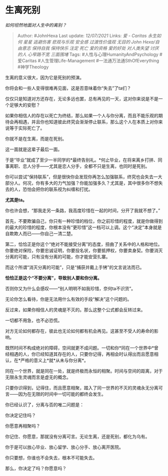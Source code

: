 * 生离死别
  :PROPERTIES:
  :CUSTOM_ID: 生离死别
  :END:

/如何坦然地面对人生中的离别？/

#+BEGIN_QUOTE
  Author: #JohnHexa Last update: /12/07/2021/ Links: [[爱 - Caritas]]
  [[永生如何]] [[星星]] [[逃避伤害]] [[悲观与乐观]] [[安全感]]
  [[过渡性价值观]] [[无目的]] [[John Hexa/自由意志]] [[保持自我]]
  [[保持快乐]] [[注定]] [[死亡]] [[爱的资格]] [[爱的好处]]
  [[对人类失望]] [[讨厌的人]] [[心窄路不宽]] [[三面围堵]] Tags:
  #人性与心理HumanityAndPsychology #爱Caritas #人生管理Life-Management
  #一法通万法通SthOfEverything #神学Theology
#+END_QUOTE

生离的意义很大，因为它是死别的预演。

你将会和一些人变得很难再见面，这是否意味着你“失去”了ta们？

仅仅只是知道对方还存在，无论多远也罢，总有再见的一天，这对你来说是不是一个足够大的安慰？

如果你相信人的存在以死亡为终结，那么如果一个人与你分离，而且不能乐观的期待会再相遇，并且你也知道彼此终究会渐渐停止联系，那么这个人在本质上对你来说等于实际死亡了。

你就不是在生离，而是在死别。

这一面就是这辈子最后一面。

于是“毕业”就成了至少一半同学的*最终告别礼。*何止毕业，在将来离乡打拼、同事离职、恋人分手------尤其是恋人分手，全都不只是生离，也同时是死别。

你可以尝试“保持联系”，但是很快你会发现你再怎么加强联系，终究也会失去一大部分人。何况，你有多大的力气加强？你能加强多久？尤其是，其中很多你不想失去的人，恐怕会把你的联系视为纠缠和打扰。

*尤其是ta。*

你也许会想，“那我走另一条路，我高度珍惜在一起的时间，分开了我就不想了。”

首先，不要欺骗自己，你只有一种珍惜的档位，你之前珍惜的程度，就是你做得到的最大的珍惜的程度，你根本没有“更珍惜”这一档可以上调。这个“决定”本身就是自欺欺人而已------你自己一清二楚。

第二，恰恰正是你这个“绝对不能接受分离”的态度，扭曲了关系中的人格和地位。你要绝对保险，你要忠诚证明，你要投名状，你要抵押权，你要卖身契。你要消灭分离的可能，只有没有分离的可能，你才能安营扎寨。

而这个所谓“消灭分离的可能”，只是“捕获并戴上手铐”的文言说法而已。

*恰恰正是这个“不要分离”，导致别人要和你分离。*

否则你又为什么会感叹------“别人明明不如我珍惜，奈何ta不识货”。

无论你怎么看待，你是无法用什么有效的手段“解决”这个问题的。

反过来，如果你相信人的灵魂是不灭的。那么这整个公式都会反转过来。

一切都不用急，也不必恐慌。

对方无论如何都存在，彼此也无论如何都有机会再见。这甚至不受人的寿命的影响。

既然时间不构成绝对的障碍，空间就更不成问题。一切和你*同在一个世界中*曾经相遇的人，你已经知道其存在的人，只要你记得，再相会时认得出而且愿意相认，在*严格的意义上*就*从未与你分离*。

同在一个世界，就是同在一处，就是终极而永恒的相聚。时间与空间的距离，对于无限永生灵魂而言是虚无的概念。

只要你识得到，记得住，而且愿意相聚，踏入了同一世界的不灭的灵魂永无分离可言------因为在无限的时间中一切可能的都终会发生。

你已经认识了，分离与否的唯二问题是：

你决定记住吗？

你愿意再相聚吗？

你记住、你愿意，那就没有分离可言。无论生离，还是死别，都化为乌有。

你于是可以放心毕业、放心留学、放心分手、放心离开医院。

你只要想，你谁也不会失去，根本不可能失去。

那么，你决定了吗？你愿意吗？
